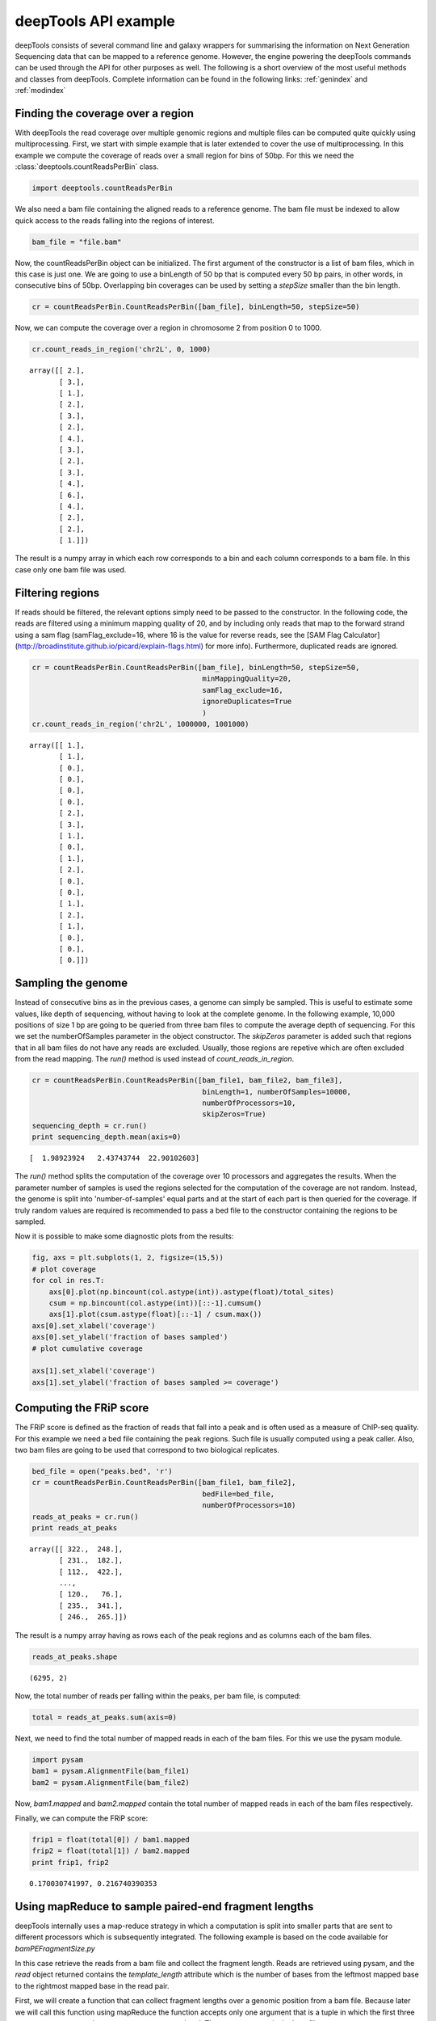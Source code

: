 .. _api:

deepTools API example
=====================

deepTools consists of several command line and galaxy wrappers for summarising
the information on Next Generation Sequencing data that can be mapped to a reference
genome. However, the engine powering the deepTools commands can be used through the API for other
purposes as well. The following is a short overview of the most useful methods and classes
from deepTools. Complete information can be found in the following links: :ref:`genindex` and :ref:`modindex`



Finding the coverage over a region
----------------------------------

With deepTools the read coverage over multiple genomic regions and
multiple files can be computed quite quickly using multiprocessing. First, we
start with simple example that is later extended to cover the use of multiprocessing.
In this example we compute the coverage of reads over a small region for bins of 50bp. For
this we need the :class:`deeptools.countReadsPerBin` class.


.. code:: python

    import deeptools.countReadsPerBin


We also need a bam file containing the aligned reads to a reference genome. The bam file must
be indexed to allow quick access to the reads falling into the regions of interest.

.. code:: python

    bam_file = "file.bam"

Now, the countReadsPerBin object can be initialized.
The first argument of the constructor is a list of bam files,
which in this case is just one.
We are going to use a binLength of 50 bp that is computed every 50 bp pairs,
in other words, in consecutive bins of 50bp. Overlapping bin 
coverages can be used by setting a `stepSize` smaller than the bin length.

.. code:: python

    cr = countReadsPerBin.CountReadsPerBin([bam_file], binLength=50, stepSize=50)


Now, we can compute the coverage over a region in chromosome 2 from position 0
to 1000.

.. code:: python

    cr.count_reads_in_region('chr2L', 0, 1000)

.. parsed-literal::

    array([[ 2.],
           [ 3.],
           [ 1.],
           [ 2.],
           [ 3.],
           [ 2.],
           [ 4.],
           [ 3.],
           [ 2.],
           [ 3.],
           [ 4.],
           [ 6.],
           [ 4.],
           [ 2.],
           [ 2.],
           [ 1.]])

The result is a numpy array in which each row corresponds to a bin and each column corresponds
to a bam file. In this case only one bam file was used.

Filtering regions
-----------------

If reads should be filtered, the relevant options simply
need to be passed to the constructor. In the following code, the reads are filtered
using a minimum mapping quality of 20, and by including only reads that map to the forward
strand using a sam flag (samFlag_exclude=16, where 16 is the value for reverse reads, see
the [SAM Flag Calculator](http://broadinstitute.github.io/picard/explain-flags.html)
for more info).
Furthermore, duplicated reads are ignored.

.. code:: python

    cr = countReadsPerBin.CountReadsPerBin([bam_file], binLength=50, stepSize=50,
                                            minMappingQuality=20,
                                            samFlag_exclude=16,
                                            ignoreDuplicates=True
                                            )
    cr.count_reads_in_region('chr2L', 1000000, 1001000)

.. parsed-literal::

    array([[ 1.],
           [ 1.],
           [ 0.],
           [ 0.],
           [ 0.],
           [ 0.],
           [ 2.],
           [ 3.],
           [ 1.],
           [ 0.],
           [ 1.],
           [ 2.],
           [ 0.],
           [ 0.],
           [ 1.],
           [ 2.],
           [ 1.],
           [ 0.],
           [ 0.],
           [ 0.]])

Sampling the genome
-------------------

Instead of consecutive bins as in the previous cases, a genome can
simply be sampled. This is useful to estimate some values,
like depth of sequencing, without having to look at the complete genome. In the following example,
10,000 positions of size 1 bp are going to be queried from three bam files to compute the average depth of sequencing.
For this we set the numberOfSamples parameter in the object constructor. The `skipZeros` parameter
is added such that regions that in all bam files do not have any reads are excluded. Usually, those
regions are repetive which are often excluded from the read mapping. The `run()` method is
used instead of `count_reads_in_region`.

.. code:: python

    cr = countReadsPerBin.CountReadsPerBin([bam_file1, bam_file2, bam_file3],
                                            binLength=1, numberOfSamples=10000,
                                            numberOfProcessors=10,
                                            skipZeros=True)
    sequencing_depth = cr.run()
    print sequencing_depth.mean(axis=0)

.. parsed-literal::
    [  1.98923924   2.43743744  22.90102603]


The `run()` method splits the computation of the coverage over 10 processors and aggregates
the results. When the parameter number of samples is used the regions selected
for the computation of the coverage are not random. Instead, the genome is split into 'number-of-samples'
equal parts and at the start of each part is then queried for the coverage. If truly random values are
required is recommended to pass a bed file to the constructor containing the regions to be sampled.


Now it is possible to make some diagnostic plots from the results:

.. code:: python

    fig, axs = plt.subplots(1, 2, figsize=(15,5))
    # plot coverage
    for col in res.T:
        axs[0].plot(np.bincount(col.astype(int)).astype(float)/total_sites)
        csum = np.bincount(col.astype(int))[::-1].cumsum()
        axs[1].plot(csum.astype(float)[::-1] / csum.max())
    axs[0].set_xlabel('coverage')
    axs[0].set_ylabel('fraction of bases sampled')
    # plot cumulative coverage

    axs[1].set_xlabel('coverage')
    axs[1].set_ylabel('fraction of bases sampled >= coverage')


.. image:: images/plot_coverage.png


Computing the FRiP score
------------------------

The FRiP score is defined as the fraction of reads that fall into a peak and is 
often used as a measure of ChIP-seq quality. For this example we
need a  bed file containing the peak regions. Such file is
usually computed using a peak caller. Also, two bam files are
going to be used that correspond to two biological replicates.

.. code:: python

    bed_file = open("peaks.bed", 'r')
    cr = countReadsPerBin.CountReadsPerBin([bam_file1, bam_file2],
                                            bedFile=bed_file,
                                            numberOfProcessors=10)
    reads_at_peaks = cr.run()
    print reads_at_peaks

.. parsed-literal::

    array([[ 322.,  248.],
           [ 231.,  182.],
           [ 112.,  422.],
           ..., 
           [ 120.,   76.],
           [ 235.,  341.],
           [ 246.,  265.]])


The result is a numpy array having as rows each of the peak regions and as columns each of the bam files.

.. code:: python

    reads_at_peaks.shape


.. parsed-literal::

    (6295, 2)

Now, the total number of reads per falling within the peaks, per bam file, is computed:

.. code:: python

    total = reads_at_peaks.sum(axis=0)

Next, we need to find the total number of mapped reads in each of the bam files. For
this we use the pysam module.

.. code:: python

    import pysam
    bam1 = pysam.AlignmentFile(bam_file1)
    bam2 = pysam.AlignmentFile(bam_file2)

Now, `bam1.mapped` and `bam2.mapped` contain the total number of mapped
reads in each of the bam files respectively.

Finally, we can compute the FRiP score:

.. code:: python

    frip1 = float(total[0]) / bam1.mapped
    frip2 = float(total[1]) / bam2.mapped
    print frip1, frip2

.. parsed-literal::

    0.170030741997, 0.216740390353



Using mapReduce to sample paired-end fragment lengths
------------------------------------------------------

deepTools internally uses a map-reduce strategy in which a computation is split into smaller
parts that are sent to different processors which is subsequently integrated. The following
example is based on the code available for `bamPEFragmentSize.py`

In this case retrieve the reads from a bam file and collect the
fragment length. Reads are retrieved using pysam, and the `read` object returned
contains the `template_length` attribute which is the number of bases from the
leftmost mapped base to the rightmost mapped base in the read pair.

First, we will create a function that can collect fragment lengths over a genomic
position from a bam file. Because later we will call this function using
mapReduce the function accepts only one argument that is
a tuple in which the first three parameters are set to
chromosome name, start and end. The next parameter is the bam file name.

.. code:: python

    import pysam
    import numpy as np
    def get_fragment_length(args):
        chrom, start, end, bam_file_name = args
        bam = pysam.Aligmementfile(bam_file_name)
        f_lens_list = []
        for fetch_start in range(start, end, 1e6):
            # simply get the reads over a region of 10000 bp
            fetch_end = min(end, start + 10000)

            f_lens_list.append(np.array([abs(read.template_length)
                                  for read in bam.fetch(chrom, fetch_start, fetch_end)
                                  if read.is_proper_pair and read.is_read1]))

        # concatenate all results
        return np.concatenate(fragment_lengths)


Now, we can use `mapReduce` to call this function and compute fragment lengths
over the whole genome. mapReduce needs to know the chromosome sizes which
can be easily retrieved from the bam file. Furthermore, it needs to know
the size of the region that is sent to each processor. For this
example, a region of 10 million bp is sent to each processor where
the function just defined (get_fragment_length) is going to be called. In other
words, each processor executes the same get_fragment_length function to collect data over
a 10 million bp. The arguments to mapReduce are the list of arguments sent to the function, besides
the first obligatory three (chrom start, end). In this case only one extra argument is passed
to the function, the bam file name. The next two positional arguments are the name of the function to call
(`get_fragment_length`) the the chromosome sizes.

.. code:: python

    import deeptools.mapReduce
    bam = pysam.Aligmentfile(bamFile)
    chroms_sizes = zip(bam.references, bam.lengths)

    result = mapReduce.mapReduce((bam_file_name, ),
                                  get_fragment_length
                                  chrom_sizes,
                                  genomeChunkLength=10000000,
                                  numberOfProcessors=20,
                                  verbose=True)

    fragment_lengths =  np.concatenate(result)

    print "mean fragment length {}".format(fragment_lengths.mean()"
    print "median fragment length {}".format(np.median(fragment_lengths)"


.. parsed-literal::

    0.170030741997, 0.216740390353


Indices and tables
------------------

* :ref:`genindex`
* :ref:`modindex`
* :ref:`search`
